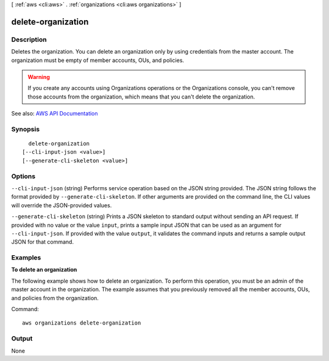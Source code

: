 [ :ref:`aws <cli:aws>` . :ref:`organizations <cli:aws organizations>` ]

.. _cli:aws organizations delete-organization:


*******************
delete-organization
*******************



===========
Description
===========



Deletes the organization. You can delete an organization only by using credentials from the master account. The organization must be empty of member accounts, OUs, and policies.

 

.. warning::

   

  If you create any accounts using Organizations operations or the Organizations console, you can't remove those accounts from the organization, which means that you can't delete the organization.

   



See also: `AWS API Documentation <https://docs.aws.amazon.com/goto/WebAPI/organizations-2016-11-28/DeleteOrganization>`_


========
Synopsis
========

::

    delete-organization
  [--cli-input-json <value>]
  [--generate-cli-skeleton <value>]




=======
Options
=======

``--cli-input-json`` (string)
Performs service operation based on the JSON string provided. The JSON string follows the format provided by ``--generate-cli-skeleton``. If other arguments are provided on the command line, the CLI values will override the JSON-provided values.

``--generate-cli-skeleton`` (string)
Prints a JSON skeleton to standard output without sending an API request. If provided with no value or the value ``input``, prints a sample input JSON that can be used as an argument for ``--cli-input-json``. If provided with the value ``output``, it validates the command inputs and returns a sample output JSON for that command.



========
Examples
========

**To delete an organization**

The following example shows how to delete an organization. To perform this operation, you must be an admin of the master account in the organization. The example assumes that you previously removed all the member accounts, OUs, and policies from the organization.

Command::

  aws organizations delete-organization

======
Output
======

None